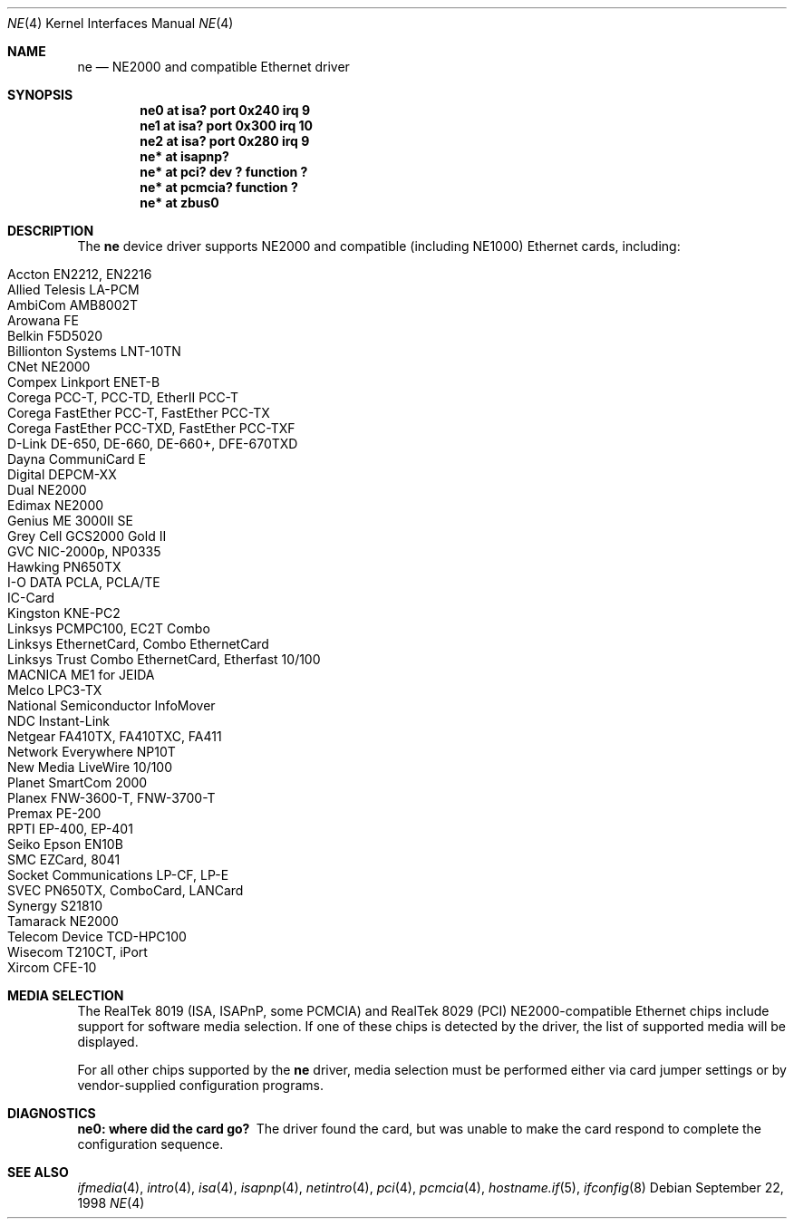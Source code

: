 .\"	$OpenBSD: ne.4,v 1.11 2003/03/19 00:03:02 mickey Exp $
.\"	$NetBSD: ne.4,v 1.4 1998/02/22 05:21:20 enami Exp $
.\"
.\" Copyright (c) 1997 The NetBSD Foundation, Inc.
.\" All rights reserved.
.\"
.\" This code is derived from software contributed to The NetBSD Foundation
.\" by Jason R. Thorpe of the Numerical Aerospace Simulation Facility,
.\" NASA Ames Research Center.
.\"
.\" Redistribution and use in source and binary forms, with or without
.\" modification, are permitted provided that the following conditions
.\" are met:
.\" 1. Redistributions of source code must retain the above copyright
.\"    notice, this list of conditions and the following disclaimer.
.\" 2. Redistributions in binary form must reproduce the above copyright
.\"    notice, this list of conditions and the following disclaimer in the
.\"    documentation and/or other materials provided with the distribution.
.\" 3. All advertising materials mentioning features or use of this software
.\"    must display the following acknowledgement:
.\"        This product includes software developed by the NetBSD
.\"        Foundation, Inc. and its contributors.
.\" 4. Neither the name of The NetBSD Foundation nor the names of its
.\"    contributors may be used to endorse or promote products derived
.\"    from this software without specific prior written permission.
.\"
.\" THIS SOFTWARE IS PROVIDED BY THE NETBSD FOUNDATION, INC. AND CONTRIBUTORS
.\" ``AS IS'' AND ANY EXPRESS OR IMPLIED WARRANTIES, INCLUDING, BUT NOT LIMITED
.\" TO, THE IMPLIED WARRANTIES OF MERCHANTABILITY AND FITNESS FOR A PARTICULAR
.\" PURPOSE ARE DISCLAIMED.  IN NO EVENT SHALL THE FOUNDATION OR CONTRIBUTORS
.\" BE LIABLE FOR ANY DIRECT, INDIRECT, INCIDENTAL, SPECIAL, EXEMPLARY, OR
.\" CONSEQUENTIAL DAMAGES (INCLUDING, BUT NOT LIMITED TO, PROCUREMENT OF
.\" SUBSTITUTE GOODS OR SERVICES; LOSS OF USE, DATA, OR PROFITS; OR BUSINESS
.\" INTERRUPTION) HOWEVER CAUSED AND ON ANY THEORY OF LIABILITY, WHETHER IN
.\" CONTRACT, STRICT LIABILITY, OR TORT (INCLUDING NEGLIGENCE OR OTHERWISE)
.\" ARISING IN ANY WAY OUT OF THE USE OF THIS SOFTWARE, EVEN IF ADVISED OF THE
.\" POSSIBILITY OF SUCH DAMAGE.
.\"
.Dd September 22, 1998
.Dt NE 4
.Os
.Sh NAME
.Nm ne
.Nd NE2000 and compatible Ethernet driver
.Sh SYNOPSIS
.Cd "ne0 at isa? port 0x240 irq 9"
.Cd "ne1 at isa? port 0x300 irq 10"
.Cd "ne2 at isa? port 0x280 irq 9"
.Cd "ne* at isapnp?"
.Cd "ne* at pci? dev ? function ?"
.Cd "ne* at pcmcia? function ?"
.Cd "ne* at zbus0"
.Sh DESCRIPTION
The
.Nm
device driver supports NE2000 and compatible (including NE1000) Ethernet
cards, including:
.Pp
.Bl -tag -width -offset indent -compact
.It Accton EN2212, EN2216
.It Allied Telesis LA-PCM
.It AmbiCom AMB8002T
.It Arowana FE
.It Belkin F5D5020
.It Billionton Systems LNT-10TN
.It CNet NE2000
.It Compex Linkport ENET-B
.It Corega PCC-T, PCC-TD, EtherII PCC-T
.It Corega FastEther PCC-T, FastEther PCC-TX
.It Corega FastEther PCC-TXD, FastEther PCC-TXF
.It D-Link DE-650, DE-660, DE-660+, DFE-670TXD
.It Dayna CommuniCard E
.It Digital DEPCM-XX
.It Dual NE2000
.It Edimax NE2000
.It Genius ME 3000II SE
.It Grey Cell GCS2000 Gold II
.It GVC NIC-2000p, NP0335
.It Hawking PN650TX
.It I-O DATA PCLA, PCLA/TE
.It IC-Card
.It Kingston KNE-PC2
.It Linksys PCMPC100, EC2T Combo
.It Linksys EthernetCard, Combo EthernetCard
.It Linksys Trust Combo EthernetCard, Etherfast 10/100
.It MACNICA ME1 for JEIDA
.It Melco LPC3-TX
.It National Semiconductor InfoMover
.It NDC Instant-Link
.It Netgear FA410TX, FA410TXC, FA411
.It Network Everywhere NP10T
.It New Media LiveWire 10/100
.It Planet SmartCom 2000
.It Planex FNW-3600-T, FNW-3700-T
.It Premax PE-200
.It RPTI EP-400, EP-401
.It Seiko Epson EN10B
.It SMC EZCard, 8041
.It Socket Communications LP-CF, LP-E
.It SVEC PN650TX, ComboCard, LANCard
.It Synergy S21810
.It Tamarack NE2000
.It Telecom Device TCD-HPC100
.It Wisecom T210CT, iPort
.It Xircom CFE-10
.El
.Pp
.Sh MEDIA SELECTION
The RealTek 8019 (ISA, ISAPnP, some PCMCIA) and RealTek 8029 (PCI)
NE2000-compatible Ethernet chips include support for software media
selection.
If one of these chips is detected by the driver, the list of supported media
will be displayed.
.Pp
For all other chips supported by the
.Nm
driver, media selection must be performed either via card jumper settings or
by vendor-supplied configuration programs.
.Sh DIAGNOSTICS
.Bl -diag
.It "ne0: where did the card go?"
The driver found the card, but was unable to make the card respond
to complete the configuration sequence.
.El
.Sh SEE ALSO
.Xr ifmedia 4 ,
.Xr intro 4 ,
.Xr isa 4 ,
.Xr isapnp 4 ,
.Xr netintro 4 ,
.Xr pci 4 ,
.Xr pcmcia 4 ,
.\" no manpage .Xr zbus 4 ,
.Xr hostname.if 5 ,
.Xr ifconfig 8

